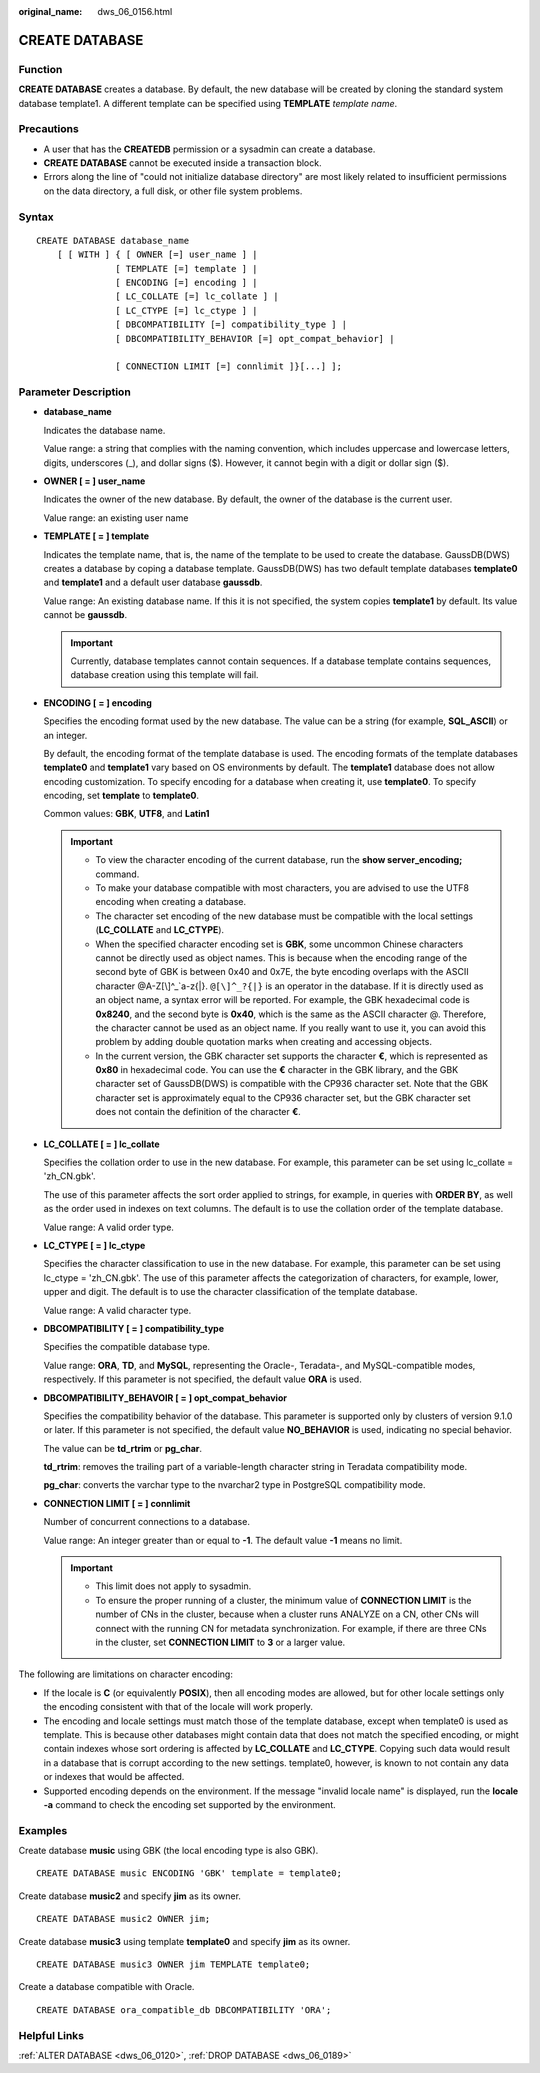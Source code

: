 :original_name: dws_06_0156.html

.. _dws_06_0156:

CREATE DATABASE
===============

Function
--------

**CREATE DATABASE** creates a database. By default, the new database will be created by cloning the standard system database template1. A different template can be specified using **TEMPLATE** *template name*.

Precautions
-----------

-  A user that has the **CREATEDB** permission or a sysadmin can create a database.
-  **CREATE DATABASE** cannot be executed inside a transaction block.
-  Errors along the line of "could not initialize database directory" are most likely related to insufficient permissions on the data directory, a full disk, or other file system problems.

Syntax
------

::

   CREATE DATABASE database_name
       [ [ WITH ] { [ OWNER [=] user_name ] |
                  [ TEMPLATE [=] template ] |
                  [ ENCODING [=] encoding ] |
                  [ LC_COLLATE [=] lc_collate ] |
                  [ LC_CTYPE [=] lc_ctype ] |
                  [ DBCOMPATIBILITY [=] compatibility_type ] |
                  [ DBCOMPATIBILITY_BEHAVIOR [=] opt_compat_behavior] |

                  [ CONNECTION LIMIT [=] connlimit ]}[...] ];

Parameter Description
---------------------

-  **database_name**

   Indicates the database name.

   Value range: a string that complies with the naming convention, which includes uppercase and lowercase letters, digits, underscores (_), and dollar signs ($). However, it cannot begin with a digit or dollar sign ($).

-  **OWNER [ = ] user_name**

   Indicates the owner of the new database. By default, the owner of the database is the current user.

   Value range: an existing user name

-  **TEMPLATE [ = ] template**

   Indicates the template name, that is, the name of the template to be used to create the database. GaussDB(DWS) creates a database by coping a database template. GaussDB(DWS) has two default template databases **template0** and **template1** and a default user database **gaussdb**.

   Value range: An existing database name. If this it is not specified, the system copies **template1** by default. Its value cannot be **gaussdb**.

   .. important::

      Currently, database templates cannot contain sequences. If a database template contains sequences, database creation using this template will fail.

-  **ENCODING [ = ] encoding**

   Specifies the encoding format used by the new database. The value can be a string (for example, **SQL_ASCII**) or an integer.

   By default, the encoding format of the template database is used. The encoding formats of the template databases **template0** and **template1** vary based on OS environments by default. The **template1** database does not allow encoding customization. To specify encoding for a database when creating it, use **template0**. To specify encoding, set **template** to **template0**.

   Common values: **GBK**, **UTF8**, and **Latin1**

   .. important::

      -  To view the character encoding of the current database, run the **show server_encoding;** command.
      -  To make your database compatible with most characters, you are advised to use the UTF8 encoding when creating a database.

      -  The character set encoding of the new database must be compatible with the local settings (**LC_COLLATE** and **LC_CTYPE**).
      -  When the specified character encoding set is **GBK**, some uncommon Chinese characters cannot be directly used as object names. This is because when the encoding range of the second byte of GBK is between 0x40 and 0x7E, the byte encoding overlaps with the ASCII character @A-Z[\\]^_`a-z{|}. ``@[\]^_?{|}`` is an operator in the database. If it is directly used as an object name, a syntax error will be reported. For example, the GBK hexadecimal code is **0x8240**, and the second byte is **0x40**, which is the same as the ASCII character @. Therefore, the character cannot be used as an object name. If you really want to use it, you can avoid this problem by adding double quotation marks when creating and accessing objects.
      -  In the current version, the GBK character set supports the character **€**, which is represented as **0x80** in hexadecimal code. You can use the **€** character in the GBK library, and the GBK character set of GaussDB(DWS) is compatible with the CP936 character set. Note that the GBK character set is approximately equal to the CP936 character set, but the GBK character set does not contain the definition of the character **€**.

-  **LC_COLLATE [ = ] lc_collate**

   Specifies the collation order to use in the new database. For example, this parameter can be set using lc_collate = 'zh_CN.gbk'.

   The use of this parameter affects the sort order applied to strings, for example, in queries with **ORDER BY**, as well as the order used in indexes on text columns. The default is to use the collation order of the template database.

   Value range: A valid order type.

-  **LC_CTYPE [ = ] lc_ctype**

   Specifies the character classification to use in the new database. For example, this parameter can be set using lc_ctype = 'zh_CN.gbk'. The use of this parameter affects the categorization of characters, for example, lower, upper and digit. The default is to use the character classification of the template database.

   Value range: A valid character type.

-  **DBCOMPATIBILITY [ = ] compatibility_type**

   Specifies the compatible database type.

   Value range: **ORA**, **TD**, and **MySQL**, representing the Oracle-, Teradata-, and MySQL-compatible modes, respectively. If this parameter is not specified, the default value **ORA** is used.

-  **DBCOMPATIBILITY_BEHAVOIR [ = ] opt_compat\_behavior**

   Specifies the compatibility behavior of the database. This parameter is supported only by clusters of version 9.1.0 or later. If this parameter is not specified, the default value **NO_BEHAVIOR** is used, indicating no special behavior.

   The value can be **td_rtrim** or **pg_char**.

   **td_rtrim**: removes the trailing part of a variable-length character string in Teradata compatibility mode.

   **pg_char**: converts the varchar type to the nvarchar2 type in PostgreSQL compatibility mode.

-  **CONNECTION LIMIT [ = ] connlimit**

   Number of concurrent connections to a database.

   Value range: An integer greater than or equal to **-1**. The default value **-1** means no limit.

   .. important::

      -  This limit does not apply to sysadmin.
      -  To ensure the proper running of a cluster, the minimum value of **CONNECTION LIMIT** is the number of CNs in the cluster, because when a cluster runs ANALYZE on a CN, other CNs will connect with the running CN for metadata synchronization. For example, if there are three CNs in the cluster, set **CONNECTION LIMIT** to **3** or a larger value.

The following are limitations on character encoding:

-  If the locale is **C** (or equivalently **POSIX**), then all encoding modes are allowed, but for other locale settings only the encoding consistent with that of the locale will work properly.
-  The encoding and locale settings must match those of the template database, except when template0 is used as template. This is because other databases might contain data that does not match the specified encoding, or might contain indexes whose sort ordering is affected by **LC_COLLATE** and **LC_CTYPE**. Copying such data would result in a database that is corrupt according to the new settings. template0, however, is known to not contain any data or indexes that would be affected.
-  Supported encoding depends on the environment. If the message "invalid locale name" is displayed, run the **locale -a** command to check the encoding set supported by the environment.

Examples
--------

Create database **music** using GBK (the local encoding type is also GBK).

::

   CREATE DATABASE music ENCODING 'GBK' template = template0;

Create database **music2** and specify **jim** as its owner.

::

   CREATE DATABASE music2 OWNER jim;

Create database **music3** using template **template0** and specify **jim** as its owner.

::

   CREATE DATABASE music3 OWNER jim TEMPLATE template0;

Create a database compatible with Oracle.

::

   CREATE DATABASE ora_compatible_db DBCOMPATIBILITY 'ORA';

Helpful Links
-------------

:ref:`ALTER DATABASE <dws_06_0120>`, :ref:`DROP DATABASE <dws_06_0189>`
